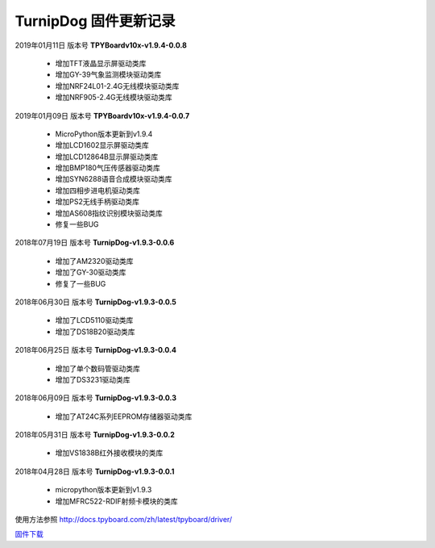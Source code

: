 
TurnipDog 固件更新记录
============================

2019年01月11日 版本号 **TPYBoardv10x-v1.9.4-0.0.8**

    - 增加TFT液晶显示屏驱动类库
    - 增加GY-39气象监测模块驱动类库
    - 增加NRF24L01-2.4G无线模块驱动类库
    - 增加NRF905-2.4G无线模块驱动类库

2019年01月09日 版本号 **TPYBoardv10x-v1.9.4-0.0.7**

    - MicroPython版本更新到v1.9.4
    - 增加LCD1602显示屏驱动类库
    - 增加LCD12864B显示屏驱动类库
    - 增加BMP180气压传感器驱动类库
    - 增加SYN6288语音合成模块驱动类库
    - 增加四相步进电机驱动类库
    - 增加PS2无线手柄驱动类库
    - 增加AS608指纹识别模块驱动类库
    - 修复一些BUG

2018年07月19日 版本号 **TurnipDog-v1.9.3-0.0.6**

	- 增加了AM2320驱动类库
	- 增加了GY-30驱动类库
	- 修复了一些BUG

2018年06月30日 版本号 **TurnipDog-v1.9.3-0.0.5**

	- 增加了LCD5110驱动类库
	- 增加了DS18B20驱动类库	

2018年06月25日 版本号 **TurnipDog-v1.9.3-0.0.4**

	- 增加了单个数码管驱动类库
	- 增加了DS3231驱动类库

2018年06月09日 版本号 **TurnipDog-v1.9.3-0.0.3**

	- 增加了AT24C系列EEPROM存储器驱动类库

2018年05月31日 版本号 **TurnipDog-v1.9.3-0.0.2**

	- 增加VS1838B红外接收模块的类库
	
2018年04月28日 版本号 **TurnipDog-v1.9.3-0.0.1**

    - micropython版本更新到v1.9.3
    - 增加MFRC522-RDIF射频卡模块的类库
	
使用方法参照 http://docs.tpyboard.com/zh/latest/tpyboard/driver/

`固件下载 <https://github.com/TPYBoard/Documentation/blob/master/tpyboard_docs/tpyboard/gujian>`_
